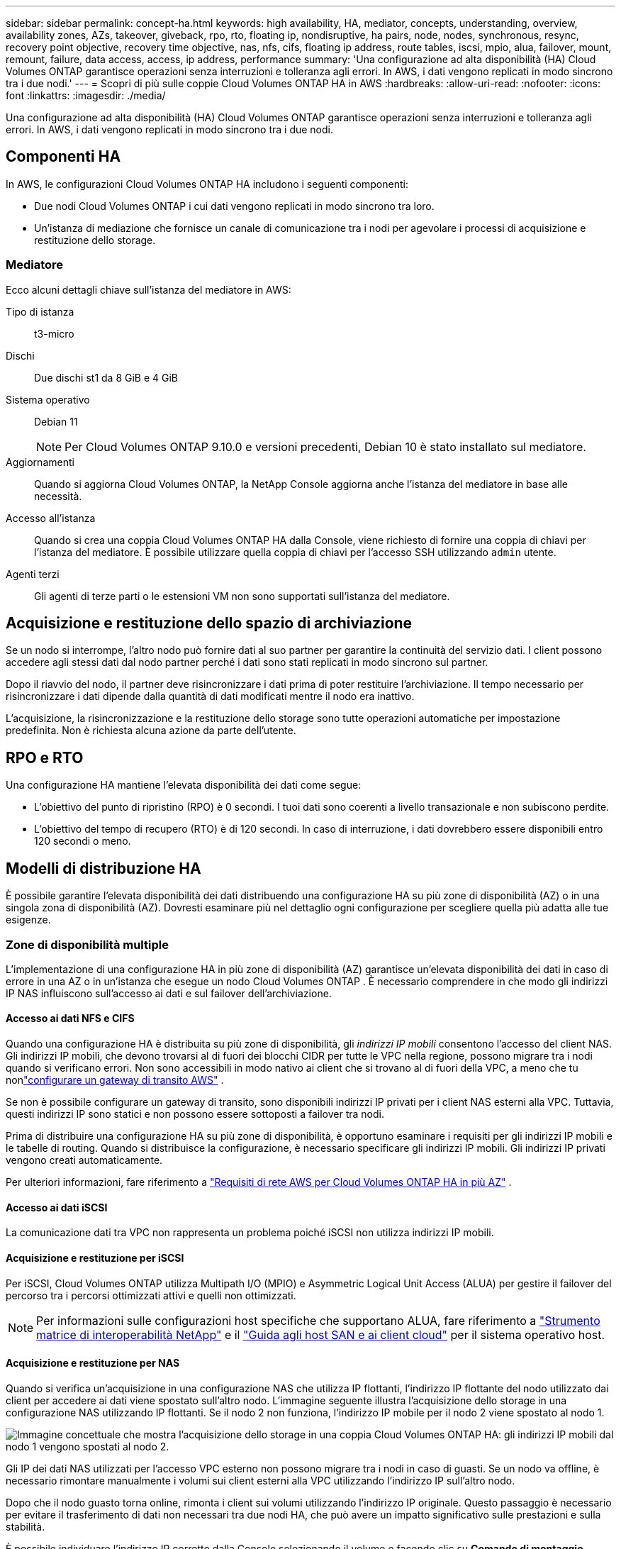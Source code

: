 ---
sidebar: sidebar 
permalink: concept-ha.html 
keywords: high availability, HA, mediator, concepts, understanding, overview, availability zones, AZs, takeover, giveback, rpo, rto, floating ip, nondisruptive, ha pairs, node, nodes, synchronous, resync, recovery point objective, recovery time objective, nas, nfs, cifs, floating ip address, route tables, iscsi, mpio, alua, failover, mount, remount, failure, data access, access, ip address, performance 
summary: 'Una configurazione ad alta disponibilità (HA) Cloud Volumes ONTAP garantisce operazioni senza interruzioni e tolleranza agli errori.  In AWS, i dati vengono replicati in modo sincrono tra i due nodi.' 
---
= Scopri di più sulle coppie Cloud Volumes ONTAP HA in AWS
:hardbreaks:
:allow-uri-read: 
:nofooter: 
:icons: font
:linkattrs: 
:imagesdir: ./media/


[role="lead"]
Una configurazione ad alta disponibilità (HA) Cloud Volumes ONTAP garantisce operazioni senza interruzioni e tolleranza agli errori.  In AWS, i dati vengono replicati in modo sincrono tra i due nodi.



== Componenti HA

In AWS, le configurazioni Cloud Volumes ONTAP HA includono i seguenti componenti:

* Due nodi Cloud Volumes ONTAP i cui dati vengono replicati in modo sincrono tra loro.
* Un'istanza di mediazione che fornisce un canale di comunicazione tra i nodi per agevolare i processi di acquisizione e restituzione dello storage.




=== Mediatore

Ecco alcuni dettagli chiave sull'istanza del mediatore in AWS:

Tipo di istanza:: t3-micro
Dischi:: Due dischi st1 da 8 GiB e 4 GiB
Sistema operativo:: Debian 11
+
--

NOTE: Per Cloud Volumes ONTAP 9.10.0 e versioni precedenti, Debian 10 è stato installato sul mediatore.

--
Aggiornamenti:: Quando si aggiorna Cloud Volumes ONTAP, la NetApp Console aggiorna anche l'istanza del mediatore in base alle necessità.
Accesso all'istanza:: Quando si crea una coppia Cloud Volumes ONTAP HA dalla Console, viene richiesto di fornire una coppia di chiavi per l'istanza del mediatore.  È possibile utilizzare quella coppia di chiavi per l'accesso SSH utilizzando `admin` utente.
Agenti terzi:: Gli agenti di terze parti o le estensioni VM non sono supportati sull'istanza del mediatore.




== Acquisizione e restituzione dello spazio di archiviazione

Se un nodo si interrompe, l'altro nodo può fornire dati al suo partner per garantire la continuità del servizio dati.  I client possono accedere agli stessi dati dal nodo partner perché i dati sono stati replicati in modo sincrono sul partner.

Dopo il riavvio del nodo, il partner deve risincronizzare i dati prima di poter restituire l'archiviazione.  Il tempo necessario per risincronizzare i dati dipende dalla quantità di dati modificati mentre il nodo era inattivo.

L'acquisizione, la risincronizzazione e la restituzione dello storage sono tutte operazioni automatiche per impostazione predefinita. Non è richiesta alcuna azione da parte dell'utente.



== RPO e RTO

Una configurazione HA mantiene l'elevata disponibilità dei dati come segue:

* L'obiettivo del punto di ripristino (RPO) è 0 secondi.  I tuoi dati sono coerenti a livello transazionale e non subiscono perdite.
* L'obiettivo del tempo di recupero (RTO) è di 120 secondi.  In caso di interruzione, i dati dovrebbero essere disponibili entro 120 secondi o meno.




== Modelli di distribuzione HA

È possibile garantire l'elevata disponibilità dei dati distribuendo una configurazione HA su più zone di disponibilità (AZ) o in una singola zona di disponibilità (AZ).  Dovresti esaminare più nel dettaglio ogni configurazione per scegliere quella più adatta alle tue esigenze.



=== Zone di disponibilità multiple

L'implementazione di una configurazione HA in più zone di disponibilità (AZ) garantisce un'elevata disponibilità dei dati in caso di errore in una AZ o in un'istanza che esegue un nodo Cloud Volumes ONTAP .  È necessario comprendere in che modo gli indirizzi IP NAS influiscono sull'accesso ai dati e sul failover dell'archiviazione.



==== Accesso ai dati NFS e CIFS

Quando una configurazione HA è distribuita su più zone di disponibilità, gli _indirizzi IP mobili_ consentono l'accesso del client NAS.  Gli indirizzi IP mobili, che devono trovarsi al di fuori dei blocchi CIDR per tutte le VPC nella regione, possono migrare tra i nodi quando si verificano errori.  Non sono accessibili in modo nativo ai client che si trovano al di fuori della VPC, a meno che tu nonlink:task-setting-up-transit-gateway.html["configurare un gateway di transito AWS"] .

Se non è possibile configurare un gateway di transito, sono disponibili indirizzi IP privati per i client NAS esterni alla VPC.  Tuttavia, questi indirizzi IP sono statici e non possono essere sottoposti a failover tra nodi.

Prima di distribuire una configurazione HA su più zone di disponibilità, è opportuno esaminare i requisiti per gli indirizzi IP mobili e le tabelle di routing.  Quando si distribuisce la configurazione, è necessario specificare gli indirizzi IP mobili.  Gli indirizzi IP privati vengono creati automaticamente.

Per ulteriori informazioni, fare riferimento a link:https://docs.netapp.com/us-en/bluexp-cloud-volumes-ontap/reference-networking-aws.html#requirements-for-ha-pairs-in-multiple-azs["Requisiti di rete AWS per Cloud Volumes ONTAP HA in più AZ"^] .



==== Accesso ai dati iSCSI

La comunicazione dati tra VPC non rappresenta un problema poiché iSCSI non utilizza indirizzi IP mobili.



==== Acquisizione e restituzione per iSCSI

Per iSCSI, Cloud Volumes ONTAP utilizza Multipath I/O (MPIO) e Asymmetric Logical Unit Access (ALUA) per gestire il failover del percorso tra i percorsi ottimizzati attivi e quelli non ottimizzati.


NOTE: Per informazioni sulle configurazioni host specifiche che supportano ALUA, fare riferimento a http://mysupport.netapp.com/matrix["Strumento matrice di interoperabilità NetApp"^] e il https://docs.netapp.com/us-en/ontap-sanhost/["Guida agli host SAN e ai client cloud"] per il sistema operativo host.



==== Acquisizione e restituzione per NAS

Quando si verifica un'acquisizione in una configurazione NAS che utilizza IP flottanti, l'indirizzo IP flottante del nodo utilizzato dai client per accedere ai dati viene spostato sull'altro nodo.  L'immagine seguente illustra l'acquisizione dello storage in una configurazione NAS utilizzando IP flottanti.  Se il nodo 2 non funziona, l'indirizzo IP mobile per il nodo 2 viene spostato al nodo 1.

image:diagram_takeover_giveback.png["Immagine concettuale che mostra l'acquisizione dello storage in una coppia Cloud Volumes ONTAP HA: gli indirizzi IP mobili dal nodo 1 vengono spostati al nodo 2."]

Gli IP dei dati NAS utilizzati per l'accesso VPC esterno non possono migrare tra i nodi in caso di guasti.  Se un nodo va offline, è necessario rimontare manualmente i volumi sui client esterni alla VPC utilizzando l'indirizzo IP sull'altro nodo.

Dopo che il nodo guasto torna online, rimonta i client sui volumi utilizzando l'indirizzo IP originale.  Questo passaggio è necessario per evitare il trasferimento di dati non necessari tra due nodi HA, che può avere un impatto significativo sulle prestazioni e sulla stabilità.

È possibile individuare l'indirizzo IP corretto dalla Console selezionando il volume e facendo clic su *Comando di montaggio*.



=== Zona di disponibilità unica

L'implementazione di una configurazione HA in una singola zona di disponibilità (AZ) può garantire un'elevata disponibilità dei dati in caso di errore di un'istanza che esegue un nodo Cloud Volumes ONTAP .  Tutti i dati sono accessibili in modo nativo dall'esterno della VPC.


NOTE: La console crea un https://docs.aws.amazon.com/AWSEC2/latest/UserGuide/placement-groups.html["Documentazione AWS: gruppo di posizionamento diffuso AWS"^] e avvia i due nodi HA in quel gruppo di posizionamento. Il gruppo di posizionamento riduce il rischio di guasti simultanei distribuendo le istanze su hardware sottostanti distinti. Questa funzionalità migliora la ridondanza dal punto di vista del calcolo e non da quello dei guasti del disco.



==== Accesso ai dati

Poiché questa configurazione si trova in una singola AZ, non richiede indirizzi IP mobili.  È possibile utilizzare lo stesso indirizzo IP per l'accesso ai dati dall'interno e dall'esterno della VPC.

L'immagine seguente mostra una configurazione HA in una singola AZ.  I dati sono accessibili sia dall'interno che dall'esterno della VPC.

image:diagram_single_az.png["Immagine concettuale che mostra una configurazione ONTAP HA in una singola Availability Zone che consente l'accesso ai dati dall'esterno della VPC."]



==== Acquisizione e restituzione

Per iSCSI, Cloud Volumes ONTAP utilizza Multipath I/O (MPIO) e Asymmetric Logical Unit Access (ALUA) per gestire il failover del percorso tra i percorsi ottimizzati attivi e quelli non ottimizzati.


NOTE: Per informazioni sulle configurazioni host specifiche che supportano ALUA, fare riferimento a http://mysupport.netapp.com/matrix["Strumento matrice di interoperabilità NetApp"^] e il https://docs.netapp.com/us-en/ontap-sanhost/["Guida agli host SAN e ai client cloud"] per il sistema operativo host.

Per le configurazioni NAS, gli indirizzi IP dei dati possono migrare tra i nodi HA in caso di guasti.  Ciò garantisce l'accesso del cliente allo storage.



=== Zone locali AWS

Le zone locali AWS sono un'implementazione dell'infrastruttura in cui storage, elaborazione, database e altri servizi AWS selezionati sono ubicati in prossimità di grandi città e aree industriali.  Con AWS Local Zones puoi avvicinare i servizi AWS a te, migliorando la latenza dei tuoi carichi di lavoro e gestendo i database in locale.  Su Cloud Volumes ONTAP,

È possibile distribuire una configurazione AZ singola o AZ multipla nelle zone locali AWS.


NOTE: Le zone locali AWS sono supportate quando si utilizza la console in modalità standard e privata.  Al momento, le zone locali AWS non sono supportate in modalità limitata.



==== Esempi di configurazioni della zona locale AWS

Cloud Volumes ONTAP in AWS supporta solo la modalità ad alta disponibilità (HA) in una singola zona di disponibilità.  Le distribuzioni a nodo singolo non sono supportate.

Cloud Volumes ONTAP non supporta il tiering dei dati, il tiering del cloud e le istanze non qualificate nelle zone locali AWS.

Di seguito sono riportati alcuni esempi di configurazioni:

* Zona di disponibilità singola: sia i nodi del cluster che il mediatore si trovano nella stessa zona locale.
* Zone di disponibilità multiple Nelle configurazioni con zone di disponibilità multiple, sono presenti tre istanze, due nodi e un mediatore.  Una delle tre istanze deve trovarsi in una zona separata.  Puoi scegliere come impostarlo.
+
Ecco tre esempi di configurazioni:

+
** Ogni nodo del cluster si trova in una zona locale diversa e il mediatore si trova in una zona di disponibilità pubblica.
** Un nodo del cluster si trova in una zona locale, il mediatore in una zona locale e il secondo nodo del cluster si trova in una zona di disponibilità.
** Ogni nodo del cluster e il mediatore si trovano in zone locali separate.






==== Tipi di dischi e istanze supportati

L'unico tipo di disco supportato è GP2.  Attualmente sono supportate le seguenti famiglie di tipi di istanze EC2 con dimensioni da xlarge a 4xlarge:

* M5
* C5
* C5d
* R5
* R5d



NOTE: Cloud Volumes ONTAP supporta solo queste configurazioni.  La selezione di tipi di disco non supportati o di istanze non qualificate nella configurazione della zona locale AWS potrebbe causare errori di distribuzione.  Il tiering dei dati su AWS S3 non è disponibile nelle zone locali AWS a causa della mancanza di connettività.

link:https://aws.amazon.com/about-aws/global-infrastructure/localzones/features/?nc=sn&loc=2["Documentazione AWS: Tipi di istanza EC2 nelle zone locali"^] .



== Come funziona l'archiviazione in una coppia HA

A differenza di un cluster ONTAP , lo storage in una coppia Cloud Volumes ONTAP HA non è condiviso tra i nodi.  Al contrario, i dati vengono replicati in modo sincrono tra i nodi, in modo che siano disponibili anche in caso di guasto.



=== Assegnazione dello spazio di archiviazione

Quando si crea un nuovo volume e sono necessari dischi aggiuntivi, la Console alloca lo stesso numero di dischi a entrambi i nodi, crea un aggregato con mirroring e quindi crea il nuovo volume.  Ad esempio, se per il volume sono necessari due dischi, la Console alloca due dischi per nodo, per un totale di quattro dischi.



=== Configurazioni di archiviazione

È possibile utilizzare una coppia HA come configurazione attiva-attiva, in cui entrambi i nodi forniscono dati ai client, oppure come configurazione attiva-passiva, in cui il nodo passivo risponde alle richieste di dati solo se ha preso in carico lo storage per il nodo attivo.


NOTE: È possibile impostare una configurazione attiva-attiva solo quando si utilizza la Console nella Visualizzazione sistema di archiviazione.



=== Aspettative di prestazione

Una configurazione Cloud Volumes ONTAP HA replica in modo sincrono i dati tra i nodi, consumando larghezza di banda della rete.  Di conseguenza, è possibile aspettarsi le seguenti prestazioni rispetto a una configurazione Cloud Volumes ONTAP a nodo singolo:

* Per le configurazioni HA che gestiscono dati da un solo nodo, le prestazioni di lettura sono paragonabili a quelle di una configurazione a nodo singolo, mentre le prestazioni di scrittura sono inferiori.
* Per le configurazioni HA che gestiscono dati da entrambi i nodi, le prestazioni di lettura sono superiori rispetto a quelle di una configurazione a nodo singolo, mentre le prestazioni di scrittura sono uguali o superiori.


Per maggiori dettagli sulle prestazioni Cloud Volumes ONTAP , fare riferimento alink:concept-performance.html["Prestazione"] .



=== Accesso del cliente allo storage

I client devono accedere ai volumi NFS e CIFS utilizzando l'indirizzo IP dei dati del nodo su cui risiede il volume.  Se i client NAS accedono a un volume utilizzando l'indirizzo IP del nodo partner, il traffico viene trasmesso tra entrambi i nodi, riducendo le prestazioni.


TIP: Se si sposta un volume tra nodi in una coppia HA, è necessario rimontare il volume utilizzando l'indirizzo IP dell'altro nodo.  In caso contrario, le prestazioni potrebbero risultare ridotte.  Se i client supportano i riferimenti NFSv4 o il reindirizzamento delle cartelle per CIFS, è possibile abilitare tali funzionalità sui sistemi Cloud Volumes ONTAP per evitare di dover rimontare il volume.  Per maggiori dettagli, consultare la documentazione ONTAP .

È possibile identificare facilmente l'indirizzo IP corretto tramite l'opzione _Mount Command_ nel pannello di gestione dei volumi.

image::screenshot_mount_option.png[400]

